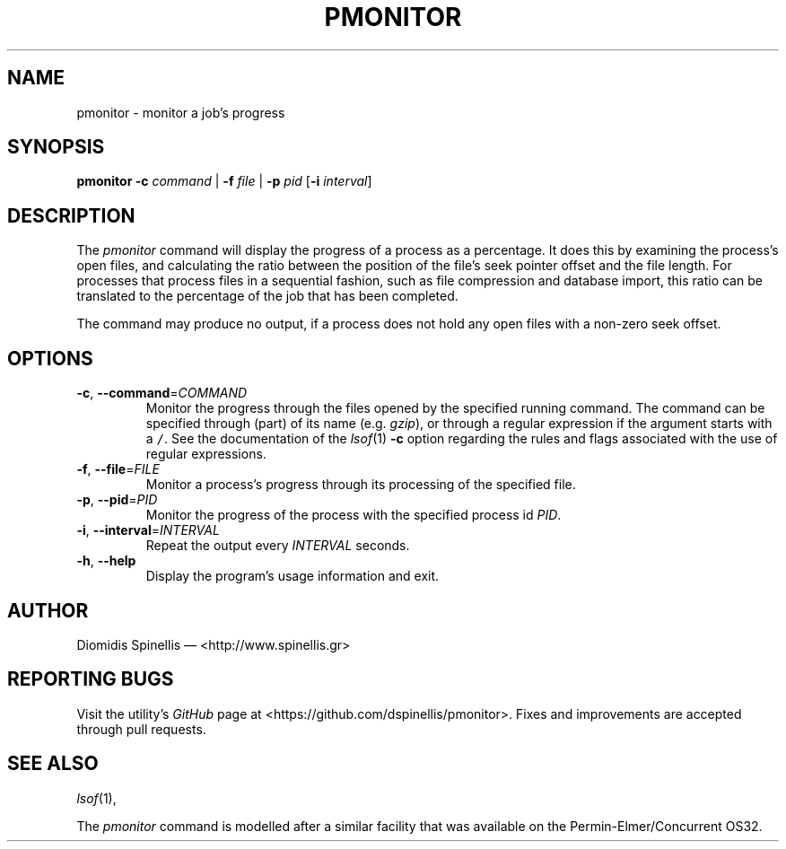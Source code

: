 .TH PMONITOR 1 "9 July 2015"
.\"
.\" (C) Copyright 2006-2015 Diomidis Spinellis
.\"
.\"  Licensed under the Apache License, Version 2.0 (the "License");
.\"  you may not use this file except in compliance with the License.
.\"  You may obtain a copy of the License at
.\"
.\"      http://www.apache.org/licenses/LICENSE-2.0
.\"
.\"  Unless required by applicable law or agreed to in writing, software
.\"  distributed under the License is distributed on an "AS IS" BASIS,
.\"  WITHOUT WARRANTIES OR CONDITIONS OF ANY KIND, either express or implied.
.\"  See the License for the specific language governing permissions and
.\"  limitations under the License.
.\"
.SH NAME
pmonitor \- monitor a job's progress
.SH SYNOPSIS
\fBpmonitor\fP
\fB\-c\fP \fIcommand\fP |
\fB\-f\fP \fIfile\fP |
\fB\-p\fP \fIpid\fP
[\fB-i\fP \fIinterval\fP]
.SH DESCRIPTION
The \fIpmonitor\fP command will display the progress of a process
as a percentage.
It does this by examining the process's open files,
and calculating the ratio between
the position of the file's seek pointer offset and the file length.
For processes that process files in a sequential fashion,
such as file compression and database import, this ratio
can be translated to the percentage of the job that has been completed.
.PP
The command may produce no output, if a process does not hold any open
files with a non-zero seek offset.
.SH OPTIONS
.TP
\fB\-c\fP, \fB\-\-command\fP=\fICOMMAND\fP
Monitor the progress through the files opened by the specified running command.
The command can be specified through (part) of its name
(e.g. \fIgzip\fP), or through a regular expression if the
argument starts with a \fC/\fP.
See the documentation of the \fIlsof\fP(1) \fB\-c\fP option regarding
the rules and flags associated with the use of regular expressions.

.TP
\fB\-f\fP, \fB\-\-file\fP=\fIFILE\fP
Monitor a process's progress through its processing of the specified file.

.TP
\fB\-p\fP, \fB\-\-pid\fP=\fIPID\fP
Monitor the progress of the process with the specified process id \fIPID\fP.

.TP
\fB\-i\fP, \fB\-\-interval\fP=\fIINTERVAL\fP
Repeat the output every \fIINTERVAL\fP seconds.

.TP
\fB\-h\fP, \fB\-\-help\fP
Display the program's usage information and exit.

.SH AUTHOR
Diomidis Spinellis \(em <http://www.spinellis.gr>

.SH "REPORTING BUGS"
Visit the utility's \fIGitHub\fP page at
<https://github.com/dspinellis/pmonitor>.
Fixes and improvements are accepted through pull requests.

.SH "SEE ALSO"
\fIlsof\fP(1),
.PP
The \fIpmonitor\fP command is modelled after a similar facility
that was available on the Permin-Elmer/Concurrent OS32.
